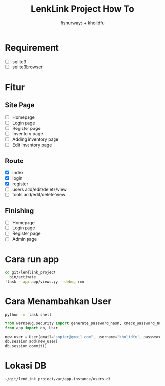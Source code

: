 #+TITLE: LenkLink Project How To
#+AUTHOR: fishurways + kholidfu


* Requirement
- [ ] sqlite3
- [ ] sqlite3browser

* Fitur
** Site Page
- [ ] Homepage
- [ ] Login page
- [ ] Register page
- [ ] Inventory page
- [ ] Adding inventory page
- [ ] Edit inventory page

** Route
- [X] index
- [X] login
- [X] register
- [ ] users add/edit/delete/view
- [ ] tools add/edit/delete/view

** Finishing
- [ ] Homepage
- [ ] Login page
- [ ] Register page
- [ ] Admin page

* Cara run app
#+BEGIN_SRC sh
cd git/lendlink_project
. bin/activate
flask --app app/views.py --debug run
#+END_SRC

* Cara Menambahkan User

#+BEGIN_SRC sh
python -m flask shell
#+END_SRC

#+BEGIN_SRC python
from werkzeug.security import generate_password_hash, check_password_hash
from app import db, User

new_user = User(email="sopier@gmail.com", username="kholidfu", password=generate_password_hash("123")
db.session.add(new_user)
db.session.commit()
#+END_SRC

* Lokasi DB

#+BEGIN_SRC text
~/git/lendlink_project/var/app-instance/users.db
#+END_SRC
